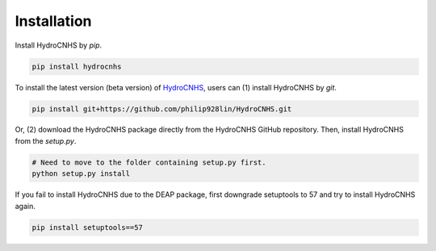 Installation
============
Install HydroCNHS by *pip*.

.. code-block:: python

   pip install hydrocnhs

To install the latest version (beta version) of  `HydroCNHS <https://github.com/philip928lin/HydroCNHS>`_, users can (1) install HydroCNHS by *git*.

.. code-block:: python

   pip install git+https://github.com/philip928lin/HydroCNHS.git

Or, (2) download the HydroCNHS package directly from the HydroCNHS GitHub repository. Then, install HydroCNHS from the *setup.py*.

.. code-block:: python

   # Need to move to the folder containing setup.py first.
   python setup.py install


If you fail to install HydroCNHS due to the DEAP package, first downgrade setuptools to 57 and try to install HydroCNHS again.

.. code-block:: python

   pip install setuptools==57